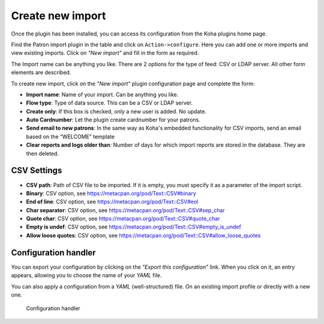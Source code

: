 .. _create_import:

Create new import
=================

Once the plugin has been installed, you can access its configuration from the Koha plugins home page.

Find the Patron import plugin in the table and click on ``Action->configure``.
Here you can add one or more imports and view existing imports. Click on `"New import"` and fill in the form as required.

The Import name can be anything you like. There are 2 options for the type of feed: CSV or LDAP server.
All other form elements are described.

To create new import, click on the `"New import"` plugin configuration page and complete the form:

- **Import name**: Name of your import. Can be anything you like.
- **Flow type**: Type of data source. This can be a CSV or LDAP server.
- **Create only**: If this box is checked, only a new user is added. No update.
- **Auto Cardnumber**: Let the plugin create cardnumber for your patrons.
- **Send email to new patrons**: In the same way as Koha's embedded functionality for CSV imports, send an email based on the “WELCOME” template
- **Clear reports and logs older than**: Number of days for which import reports are stored in the database. They are then deleted.

CSV Settings
------------

- **CSV path**: Path of CSV file to be imported. If it is empty, you must specify it as a parameter of the import script.
- **Binary**: CSV option, see https://metacpan.org/pod/Text::CSV#binary
- **End of line**: CSV option, see https://metacpan.org/pod/Text::CSV#eol
- **Char separator**: CSV option, see https://metacpan.org/pod/Text::CSV#sep_char
- **Quote char**: CSV option, see https://metacpan.org/pod/Text::CSV#quote_char
- **Empty is undef**: CSV option, see https://metacpan.org/pod/Text::CSV#empty_is_undef
- **Allow loose quotes**: CSV option, see https://metacpan.org/pod/Text::CSV#allow_loose_quotes

Configuration handler
----------------------

You can export your configuration by clicking on the `"Export this configuration"` link.
When you click on it, an entry appears, allowing you to choose the name of your `YAML` file.

You can also apply a configuration from a `YAML` (well-structured) file. 
On an existing import profile or directly with a new one.

.. figure:: img/config-handler.png
   :alt: Configuration Handler

   Configuration handler